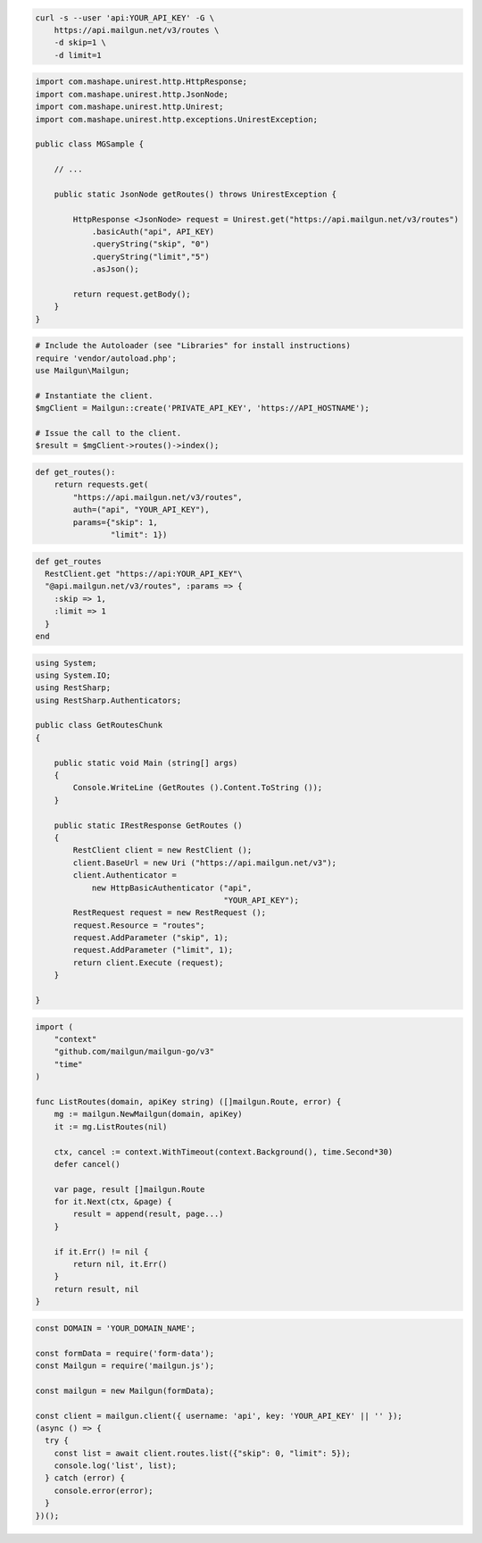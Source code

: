 
.. code-block:: bash

  curl -s --user 'api:YOUR_API_KEY' -G \
      https://api.mailgun.net/v3/routes \
      -d skip=1 \
      -d limit=1

.. code-block:: java

 import com.mashape.unirest.http.HttpResponse;
 import com.mashape.unirest.http.JsonNode;
 import com.mashape.unirest.http.Unirest;
 import com.mashape.unirest.http.exceptions.UnirestException;

 public class MGSample {

     // ...

     public static JsonNode getRoutes() throws UnirestException {

         HttpResponse <JsonNode> request = Unirest.get("https://api.mailgun.net/v3/routes")
             .basicAuth("api", API_KEY)
             .queryString("skip", "0")
             .queryString("limit","5")
             .asJson();

         return request.getBody();
     }
 }

.. code-block:: php

  # Include the Autoloader (see "Libraries" for install instructions)
  require 'vendor/autoload.php';
  use Mailgun\Mailgun;

  # Instantiate the client.
  $mgClient = Mailgun::create('PRIVATE_API_KEY', 'https://API_HOSTNAME');

  # Issue the call to the client.
  $result = $mgClient->routes()->index();

.. code-block:: py

 def get_routes():
     return requests.get(
         "https://api.mailgun.net/v3/routes",
         auth=("api", "YOUR_API_KEY"),
         params={"skip": 1,
                 "limit": 1})

.. code-block:: rb

 def get_routes
   RestClient.get "https://api:YOUR_API_KEY"\
   "@api.mailgun.net/v3/routes", :params => {
     :skip => 1,
     :limit => 1
   }
 end

.. code-block:: csharp

 using System;
 using System.IO;
 using RestSharp;
 using RestSharp.Authenticators;

 public class GetRoutesChunk
 {

     public static void Main (string[] args)
     {
         Console.WriteLine (GetRoutes ().Content.ToString ());
     }

     public static IRestResponse GetRoutes ()
     {
         RestClient client = new RestClient ();
         client.BaseUrl = new Uri ("https://api.mailgun.net/v3");
         client.Authenticator =
             new HttpBasicAuthenticator ("api",
                                         "YOUR_API_KEY");
         RestRequest request = new RestRequest ();
         request.Resource = "routes";
         request.AddParameter ("skip", 1);
         request.AddParameter ("limit", 1);
         return client.Execute (request);
     }

 }

.. code-block:: go

 import (
     "context"
     "github.com/mailgun/mailgun-go/v3"
     "time"
 )

 func ListRoutes(domain, apiKey string) ([]mailgun.Route, error) {
     mg := mailgun.NewMailgun(domain, apiKey)
     it := mg.ListRoutes(nil)

     ctx, cancel := context.WithTimeout(context.Background(), time.Second*30)
     defer cancel()

     var page, result []mailgun.Route
     for it.Next(ctx, &page) {
         result = append(result, page...)
     }

     if it.Err() != nil {
         return nil, it.Err()
     }
     return result, nil
 }

.. code-block:: js

  const DOMAIN = 'YOUR_DOMAIN_NAME';

  const formData = require('form-data');
  const Mailgun = require('mailgun.js');

  const mailgun = new Mailgun(formData);

  const client = mailgun.client({ username: 'api', key: 'YOUR_API_KEY' || '' });
  (async () => {
    try {
      const list = await client.routes.list({"skip": 0, "limit": 5});
      console.log('list', list);
    } catch (error) {
      console.error(error);
    }
  })();
